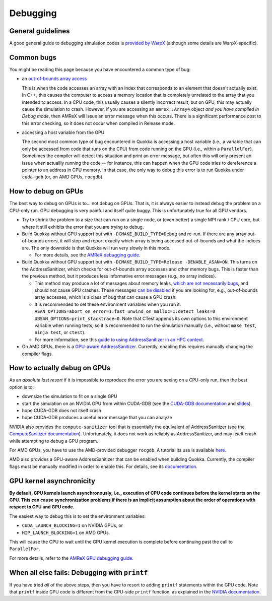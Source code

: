 .. Debugging

Debugging
=========

General guidelines
-----------------------

A good general guide to debugging simulation codes is `provided by WarpX <https://warpx.readthedocs.io/en/latest/usage/workflows/debugging.html>`_ (although some details are WarpX-specific).

Common bugs
-----------------------

You might be reading this page because you have encountered a common type of bug:

* an `out-of-bounds array access <https://www.geeksforgeeks.org/accessing-array-bounds-ccpp/>`_

  This is when the code accesses an array with an index that corresponds to an element that doesn't actually exist. In C++, this causes the computer to access a memory location that is completely unrelated to the array that you intended to access. In a CPU code, this usually causes a silently incorrect result, but on GPU, this may actually cause the simulation to crash. However, if you are accessing an ``amrex::Array4`` object *and you have compiled in Debug mode*, then AMReX will issue an error message when this occurs. There is a significant performance cost to this error checking, so it does not occur when compiled in Release mode.

* accessing a host variable from the GPU

  The second most common type of bug encountered in Quokka is accessing a host variable (i.e., a variable that can only be accessed from code that runs on the CPU) from code running on the GPU (i.e., within a ``ParallelFor``). Sometimes the compiler will detect this situation and print an error message, but often this will only present an issue when actuallly running the code -- for instance, this can happen when the GPU code tries to dereference a pointer to an address in CPU memory. In that case, the only way to debug this error is to run Quokka under ``cuda-gdb`` (or, on AMD GPUs, ``rocgdb``).

How to debug on GPUs
-----------------------

The best way to debug on GPUs is to... not debug on GPUs. That is, it is always easier to instead debug the problem on a CPU-only run. GPU debugging is very painful and itself quite buggy. This is unfortunately true for all GPU vendors.

* Try to shrink the problem to a size that can run on a single node, or (even better) a single MPI rank / CPU core, but where it still exhibits the error that you are trying to debug.

* Build Quokka without GPU support but with ``-DCMAKE_BUILD_TYPE=Debug`` and re-run. If there are any array out-of-bounds errors, it will stop and report exactly which array is being accessed out-of-bounds and what the indices are. The only downside is that Quokka will run very slowly in this mode.

  * For more details, see the `AMReX debugging guide <https://amrex-codes.github.io/amrex/docs_html/Debugging.html>`_.

* Build Quokka without GPU support but with ``-DCMAKE_BUILD_TYPE=Release -DENABLE_ASAN=ON``. This turns on the AddressSanitizer, which checks for out-of-bounds array accesses and other memory bugs. This is faster than the previous method, but it produces less informative error messages (e.g., no array indices).

  * This method may produce a lot of messages about memory leaks, `which are not necessarily bugs <https://stackoverflow.com/a/654766>`_, and should not cause GPU crashes. These messages `can be disabled <https://stackoverflow.com/questions/51060801/how-to-suppress-leaksanitizer-report-when-running-under-fsanitize-address>`_ if you are looking for, e.g., out-of-bounds array accesses, which is a class of bug that can cause a GPU crash.

  * It is recommended to set these environment variables when you run it: ``ASAN_OPTIONS=abort_on_error=1:fast_unwind_on_malloc=1:detect_leaks=0 UBSAN_OPTIONS=print_stacktrace=0``. Note that CTest appends its own options to this environment variable when running tests, so it is recommended to run the simulation manually (i.e., without ``make test``, ``ninja test``, or ``ctest``).

  * For more information, see this `guide to using AddressSanitizer in an HPC context <https://www.osc.edu/resources/getting_started/howto/howto_use_address_sanitizer>`_.

* On AMD GPUs, there is a `GPU-aware AddressSanitizer <https://rocm.docs.amd.com/en/latest/understand/using_gpu_sanitizer.html#compiling-for-address-sanitizer>`_. Currently, enabling this requires manually changing the compiler flags.

How to actually debug on GPUs
-----------------------------

As an *absolute last resort* if it is impossible to reproduce the error you are seeing on a CPU-only run, then the best option is to:

* downsize the simulation to fit on a single GPU

* start the simulation on an NVIDIA GPU from within CUDA-GDB
  (see the `CUDA-GDB documentation <https://docs.nvidia.com/cuda/cuda-gdb/index.html>`_ and `slides <https://www.olcf.ornl.gov/wp-content/uploads/2021/06/cuda_training_series_cuda_debugging.pdf>`_).

* hope CUDA-GDB does not itself crash

* hope CUDA-GDB produces a useful error message that you can analyze

NVIDIA also provides the ``compute-sanitizer`` tool that is essentially the equivalent of AddressSanitizer (see the `ComputeSanitizer documentation <https://docs.nvidia.com/compute-sanitizer/ComputeSanitizer/index.html>`_). Unfortunately, it does not work as reliably as AddressSanitizer, and may itself crash while attempting to debug a GPU program.

For AMD GPUs, you have to use the AMD-provided debugger ``rocgdb``. A tutorial its use is available `here <https://www.olcf.ornl.gov/wp-content/uploads/2021/04/rocgdb_hipmath_ornl_2021_v2.pdf>`_.

AMD also provides a GPU-aware AddressSanitizer that can be enabled when building Quokka. Currently, the compiler flags must be manually modified in order to enable this. For details, see its `documentation <https://rocm.docs.amd.com/en/latest/understand/using_gpu_sanitizer.html#compiling-for-address-sanitizer>`_.

GPU kernel asynchronicity
-------------------------

**By default, GPU kernels launch asynchronously, i.e., execution of CPU code continues before the kernel starts on the GPU. This can cause synchronization problems if there is an implicit assumption about the order of operations with respect to CPU and GPU code.**

The easiest way to debug this is to set the environment variables:

* ``CUDA_LAUNCH_BLOCKING=1`` on NVIDIA GPUs, or
* ``HIP_LAUNCH_BLOCKING=1`` on AMD GPUs.

This will cause the CPU to wait until the GPU kernel execution is complete before continuing past the call to ``ParallelFor``.

For more details, refer to the `AMReX GPU debugging guide <https://amrex-codes.github.io/amrex/docs_html/Debugging.html#basic-gpu-debugging>`_.

When all else fails: Debugging with ``printf``
----------------------------------------------

If you have tried *all* of the above steps, then you have to resort to adding ``printf`` statements within the GPU code. Note that ``printf`` inside GPU code is different from the CPU-side ``printf`` function, as explained in the `NVIDIA documentation <https://docs.nvidia.com/cuda/cuda-c-programming-guide/index.html#formatted-output>`_.
